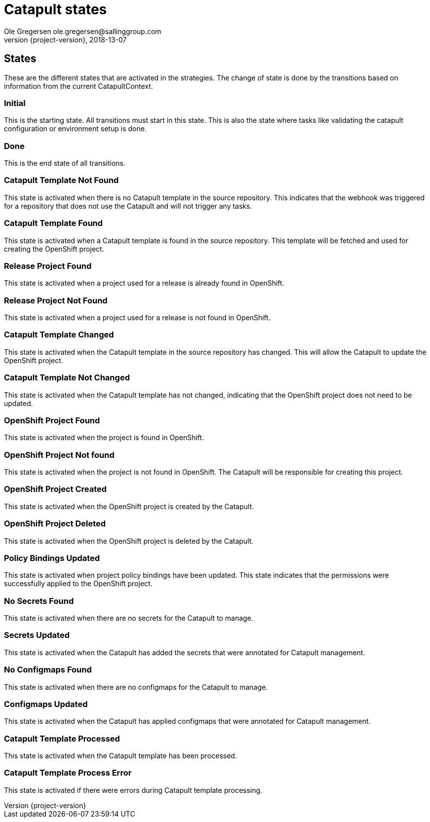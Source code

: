 = Catapult states
Ole Gregersen ole.gregersen@sallinggroup.com
2018-13-07
:revnumber: {project-version}
:example-caption!:
ifndef::imagesdir[:imagesdir: images]
ifndef::sourcedir[:sourcedir: ../../main/java]

== States
These are the different states that are activated in the strategies. The change of state is done by the transitions based on information from the current CatapultContext.

=== Initial
This is the starting state. All transitions must start in this state.
This is also the state where tasks like validating the catapult configuration or environment setup is done.

=== Done
This is the end state of all transitions.

=== Catapult Template Not Found
This state is activated when there is no Catapult template in the source repository. This indicates that the webhook was
triggered for a repository that does not use the Catapult and will not trigger any tasks.

=== Catapult Template Found
This state is activated when a Catapult template is found in the source repository. This template will be fetched and
used for creating the OpenShift project.

=== Release Project Found
This state is activated when a project used for a release is already found in OpenShift.

=== Release Project Not Found
This state is activated when a project used for a release is not found in OpenShift.

=== Catapult Template Changed
This state is activated when the Catapult template in the source repository has changed. This will allow the Catapult to
update the OpenShift project.

=== Catapult Template Not Changed
This state is activated when the Catapult template has not changed, indicating that the OpenShift project does not need to be updated.

=== OpenShift Project Found
This state is activated when the project is found in OpenShift.

=== OpenShift Project Not found
This state is activated when the project is not found in OpenShift. The Catapult will be responsible for creating this project.

=== OpenShift Project Created
This state is activated when the OpenShift project is created by the Catapult.

=== OpenShift Project Deleted
This state is activated when the OpenShift project is deleted by the Catapult.

=== Policy Bindings Updated
This state is activated when project policy bindings have been updated. This state indicates that the permissions were
successfully applied to the OpenShift project.

=== No Secrets Found
This state is activated when there are no secrets for the Catapult to manage.

=== Secrets Updated
This state is activated when the Catapult has added the secrets that were annotated for Catapult management.

=== No Configmaps Found
This state is activated when there are no configmaps for the Catapult to manage.

=== Configmaps Updated
This state is activated when the Catapult has applied configmaps that were annotated for Catapult management.

=== Catapult Template Processed
This state is activated when the Catapult template has been processed.

=== Catapult Template Process Error
This state is activated if there were errors during Catapult template processing.

